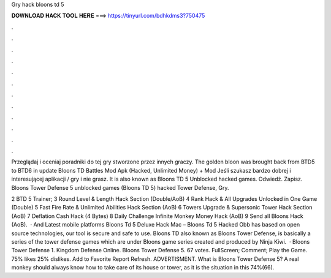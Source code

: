 Gry hack bloons td 5



𝐃𝐎𝐖𝐍𝐋𝐎𝐀𝐃 𝐇𝐀𝐂𝐊 𝐓𝐎𝐎𝐋 𝐇𝐄𝐑𝐄 ===> https://tinyurl.com/bdhkdms3?750475



.



.



.



.



.



.



.



.



.



.



.



.

Przeglądaj i oceniaj poradniki do tej gry stworzone przez innych graczy. The golden bloon was brought back from BTD5 to BTD6 in update  Bloons TD Battles Mod Apk (Hacked, Unlimited Money) + Mod Jeśli szukasz bardzo dobrej i interesującej aplikacji / gry i nie grasz. It is also known as Bloons TD 5 Unblocked hacked games. Odwiedź. Zapisz. Bloons Tower Defense 5 unblocked games (Bloons TD 5) hacked Tower Defense, Gry.

2 BTD 5 Trainer; 3 Round Level & Length Hack Section (Double/AoB) 4 Rank Hack & All Upgrades Unlocked in One Game (Double) 5 Fast Fire Rate & Unlimited Abilities Hack Section (AoB) 6 Towers Upgrade & Supersonic Tower Hack Section (AoB) 7 Deflation Cash Hack (4 Bytes) 8 Daily Challenge Infinite Monkey Money Hack (AoB) 9 Send all Bloons Hack (AoB).  · And Latest mobile platforms Bloons Td 5 Deluxe Hack Mac – Bloons Td 5 Hacked Obb has based on open source technologies, our tool is secure and safe to use. Bloons TD also known as Bloons Tower Defense, is basically a series of the tower defense games which are under Bloons game series created and produced by Ninja Kiwi.  · Bloons Tower Defense 1. Kingdom Defense Online. Bloons Tower Defense 5. 67 votes. FullScreen; Comment; Play the Game. 75% likes 25% dislikes. Add to Favorite Report Refresh. ADVERTISMENT. What is Bloons Tower Defense 5? A real monkey should always know how to take care of its house or tower, as it is the situation in this 74%(66).
